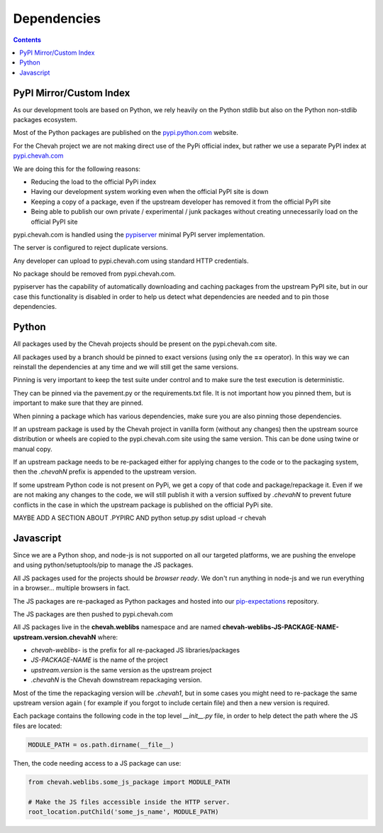 Dependencies
############

.. contents::


PyPI Mirror/Custom Index
========================

As our development tools are based on Python, we rely heavily on the Python
stdlib but also on the Python non-stdlib packages ecosystem.

Most of the Python packages are published on the
`pypi.python.com <https://pypi.python.org/pypi>`_ website.

For the Chevah project we are not making direct use of the PyPi official index,
but rather we use a separate PyPI index at
`pypi.chevah.com <https://pypi.chevah.com>`_

We are doing this for the following reasons:

* Reducing the load to the official PyPi index
* Having our development system working even when the official PyPI site is down
* Keeping a copy of a package, even if the upstream developer has removed it from
  the official PyPI site
* Being able to publish our own private / experimental / junk packages without
  creating unnecessarily load on the official PyPI site

pypi.chevah.com is handled using the
`pypiserver <https://pypi.python.org/pypi/pypiserver>`_ minimal PyPI server
implementation.

The server is configured to reject duplicate versions.

Any developer can upload to pypi.chevah.com using standard HTTP credentials.

No package should be removed from pypi.chevah.com.

pypiserver has the capability of automatically downloading and caching
packages from the upstream PyPI site, but in our case this functionality
is disabled in order to help us detect what dependencies are needed and to pin
those dependencies.


Python
======

All packages used by the Chevah projects should be present on the
pypi.chevah.com site.

All packages used by a branch should be pinned to exact versions
(using only the **==** operator).
In this way we can reinstall the dependencies at any time and we will still
get the same versions.

Pinning is very important to keep the test suite under control and to make sure
the test execution is deterministic.

They can be pinned via the pavement.py or the requirements.txt file.
It is not important how you pinned them, but is important to make sure that they are
pinned.

When pinning a package which has various dependencies, make sure you are also
pinning those dependencies.

If an upstream package is used by the Chevah project in vanilla form (without
any changes) then the upstream source distribution or wheels are copied
to the pypi.chevah.com site using the same version.
This can be done using twine or manual copy.

If an upstream package needs to be re-packaged either for applying changes to
the code or to the packaging system, then the `.chevahN` prefix is appended to
the upstream version.

If some upstream Python code is not present on PyPi, we get a copy of that
code and package/repackage it.
Even if we are not making any changes to the code, we will still publish it with a version suffixed by `.chevahN` to prevent future conflicts in the case in which the upstream package is
published on the official PyPi site.

MAYBE ADD A SECTION ABOUT .PYPIRC AND python setup.py sdist upload -r chevah


Javascript
==========

Since we are a Python shop, and node-js is not supported on all our targeted
platforms, we are pushing the envelope and using python/setuptools/pip to
manage the JS packages.

All JS packages used for the projects should be *browser ready*. We don't run
anything in node-js and we run everything in a browser... multiple browsers
in fact.

The JS packages are re-packaged as Python packages and hosted into our
`pip-expectations <https://github.com/chevah/pip-expectations>`_ repository.

The JS packages are then pushed to pypi.chevah.com

All JS packages live in the **chevah.weblibs** namespace and are named
**chevah-weblibs-JS-PACKAGE-NAME-upstream.version.chevahN** where:

* `chevah-weblibs-` is the prefix for all re-packaged JS libraries/packages
* `JS-PACKAGE-NAME` is the name of the project
* `upstream.version` is the same version as the upstream project
* `.chevahN` is the Chevah downstream repackaging version.

Most of the time the repackaging version will be `.chevah1`, but in some
cases you might need to re-package the same upstream version again (
for example if you forgot to include certain file) and then a new version
is required.

Each package contains the following code in the top level `__init__.py` file,
in order to help detect the path where the JS files are located:

.. sourcecode:: python

    MODULE_PATH = os.path.dirname(__file__)


Then, the code needing access to a JS package can use:

.. sourcecode:: python

    from chevah.weblibs.some_js_package import MODULE_PATH

    # Make the JS files accessible inside the HTTP server.
    root_location.putChild('some_js_name', MODULE_PATH)
